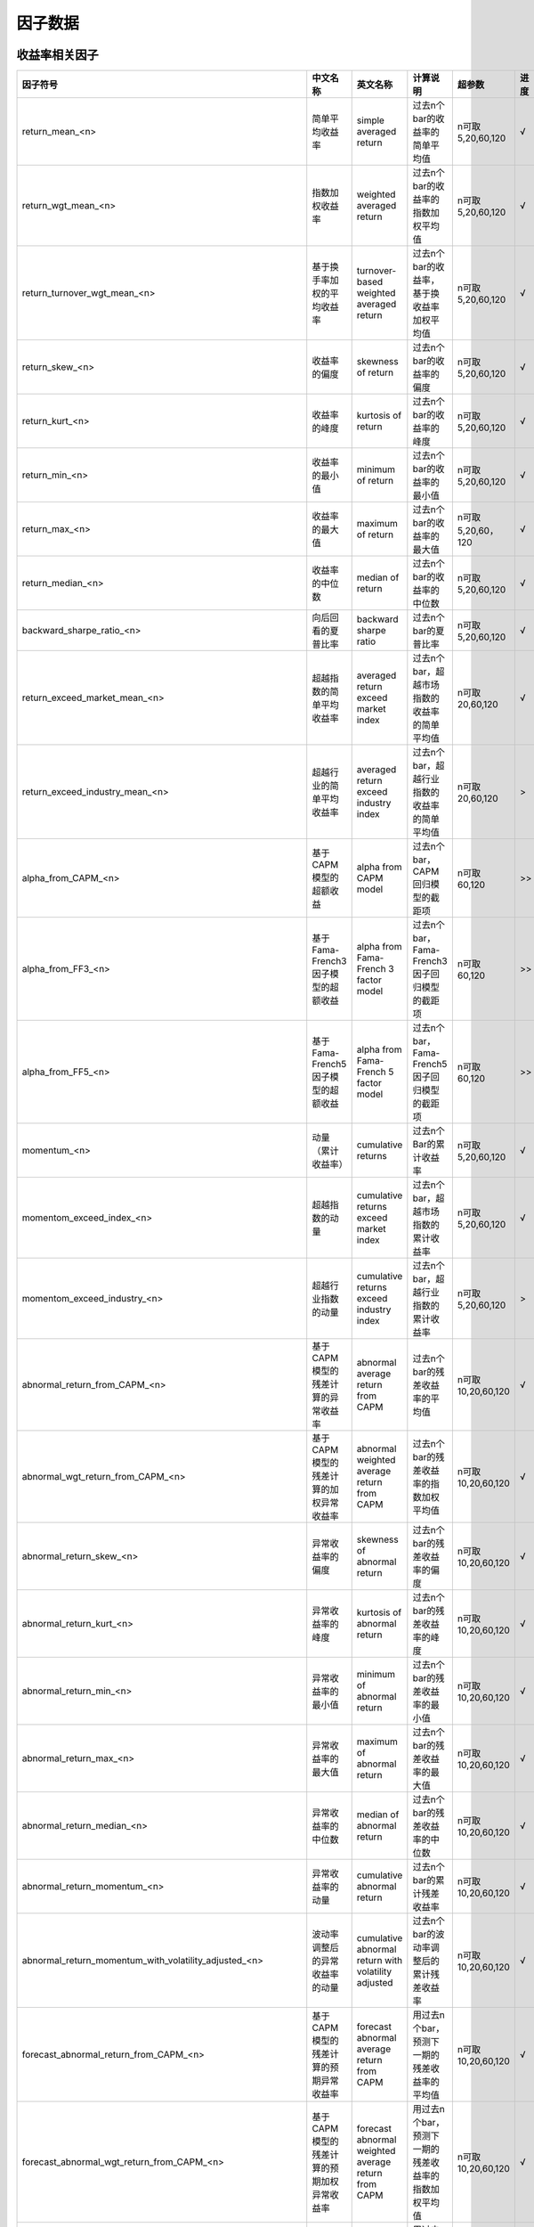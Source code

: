 =============================
因子数据
=============================

收益率相关因子
==============================

+------------------------------------------------------------------------+---------------------------------------------------+---------------------------------------------------------------+---------------------------------------------------------+--------------------+--------------+
| 因子符号                                                               | 中文名称                                          | 英文名称                                                      | 计算说明                                                | 超参数             | 进度         |
+========================================================================+===================================================+===============================================================+=========================================================+====================+==============+
| return_mean_<n>                                                        | 简单平均收益率                                    | simple averaged return                                        | 过去n个bar的收益率的简单平均值                          | n可取5,20,60,120   |    √         | 
+------------------------------------------------------------------------+---------------------------------------------------+---------------------------------------------------------------+---------------------------------------------------------+--------------------+--------------+
| return_wgt_mean_<n>                                                    | 指数加权收益率                                    | weighted averaged return                                      | 过去n个bar的收益率的指数加权平均值                      | n可取5,20,60,120   |    √         | 
+------------------------------------------------------------------------+---------------------------------------------------+---------------------------------------------------------------+---------------------------------------------------------+--------------------+--------------+
| return_turnover_wgt_mean_<n>                                           | 基于换手率加权的平均收益率                        | turnover-based weighted averaged return                       | 过去n个bar的收益率，基于换收益率加权平均值              | n可取5,20,60,120   |    √         | 
+------------------------------------------------------------------------+---------------------------------------------------+---------------------------------------------------------------+---------------------------------------------------------+--------------------+--------------+
| return_skew_<n>                                                        | 收益率的偏度                                      | skewness of return                                            | 过去n个bar的收益率的偏度                                | n可取5,20,60,120   |    √         | 
+------------------------------------------------------------------------+---------------------------------------------------+---------------------------------------------------------------+---------------------------------------------------------+--------------------+--------------+
| return_kurt_<n>                                                        | 收益率的峰度                                      | kurtosis of return                                            | 过去n个bar的收益率的峰度                                | n可取5,20,60,120   |    √         | 
+------------------------------------------------------------------------+---------------------------------------------------+---------------------------------------------------------------+---------------------------------------------------------+--------------------+--------------+
| return_min_<n>                                                         | 收益率的最小值                                    | minimum of return                                             | 过去n个bar的收益率的最小值                              | n可取5,20,60,120   |    √         | 
+------------------------------------------------------------------------+---------------------------------------------------+---------------------------------------------------------------+---------------------------------------------------------+--------------------+--------------+
| return_max_<n>                                                         | 收益率的最大值                                    | maximum of return                                             | 过去n个bar的收益率的最大值                              | n可取5,20,60，120  |    √         | 
+------------------------------------------------------------------------+---------------------------------------------------+---------------------------------------------------------------+---------------------------------------------------------+--------------------+--------------+
| return_median_<n>                                                      | 收益率的中位数                                    | median of return                                              | 过去n个bar的收益率的中位数                              | n可取5,20,60,120   |    √         | 
+------------------------------------------------------------------------+---------------------------------------------------+---------------------------------------------------------------+---------------------------------------------------------+--------------------+--------------+
| backward_sharpe_ratio_<n>                                              | 向后回看的夏普比率                                | backward sharpe ratio                                         | 过去n个bar的夏普比率                                    | n可取5,20,60,120   |    √         | 
+------------------------------------------------------------------------+---------------------------------------------------+---------------------------------------------------------------+---------------------------------------------------------+--------------------+--------------+
| return_exceed_market_mean_<n>                                          | 超越指数的简单平均收益率                          | averaged return exceed market index                           | 过去n个bar，超越市场指数的收益率的简单平均值            | n可取 20,60,120    |    √         | 
+------------------------------------------------------------------------+---------------------------------------------------+---------------------------------------------------------------+---------------------------------------------------------+--------------------+--------------+
| return_exceed_industry_mean_<n>                                        | 超越行业的简单平均收益率                          | averaged return exceed industry index                         | 过去n个bar，超越行业指数的收益率的简单平均值            | n可取 20,60,120    |    >         | 
+------------------------------------------------------------------------+---------------------------------------------------+---------------------------------------------------------------+---------------------------------------------------------+--------------------+--------------+
| alpha_from_CAPM_<n>                                                    | 基于CAPM模型的超额收益                            | alpha from CAPM model                                         | 过去n个bar，CAPM回归模型的截距项                        | n可取 60,120       |    >>        | 
+------------------------------------------------------------------------+---------------------------------------------------+---------------------------------------------------------------+---------------------------------------------------------+--------------------+--------------+
| alpha_from_FF3_<n>                                                     | 基于Fama-French3因子模型的超额收益                | alpha from Fama-French 3 factor model                         | 过去n个bar，Fama-French3因子回归模型的截距项            | n可取 60,120       |    >>        | 
+------------------------------------------------------------------------+---------------------------------------------------+---------------------------------------------------------------+---------------------------------------------------------+--------------------+--------------+
| alpha_from_FF5_<n>                                                     | 基于Fama-French5因子模型的超额收益                | alpha from Fama-French 5 factor model                         | 过去n个bar，Fama-French5因子回归模型的截距项            | n可取 60,120       |    >>        | 
+------------------------------------------------------------------------+---------------------------------------------------+---------------------------------------------------------------+---------------------------------------------------------+--------------------+--------------+
| momentum_<n>                                                           | 动量（累计收益率）                                | cumulative returns                                            | 过去n个Bar的累计收益率                                  | n可取5,20,60,120   |    √         |
+------------------------------------------------------------------------+---------------------------------------------------+---------------------------------------------------------------+---------------------------------------------------------+--------------------+--------------+
| momentom_exceed_index_<n>                                              | 超越指数的动量                                    | cumulative returns exceed market index                        | 过去n个bar，超越市场指数的累计收益率                    | n可取5,20,60,120   |    √         | 
+------------------------------------------------------------------------+---------------------------------------------------+---------------------------------------------------------------+---------------------------------------------------------+--------------------+--------------+
| momentom_exceed_industry_<n>                                           | 超越行业指数的动量                                | cumulative returns exceed industry index                      | 过去n个bar，超越行业指数的累计收益率                    | n可取5,20,60,120   |    >         | 
+------------------------------------------------------------------------+---------------------------------------------------+---------------------------------------------------------------+---------------------------------------------------------+--------------------+--------------+
| abnormal_return_from_CAPM_<n>                                          | 基于CAPM模型的残差计算的异常收益率                | abnormal average return from CAPM                             | 过去n个bar的残差收益率的平均值                          | n可取10,20,60,120  |    √         | 
+------------------------------------------------------------------------+---------------------------------------------------+---------------------------------------------------------------+---------------------------------------------------------+--------------------+--------------+
| abnormal_wgt_return_from_CAPM_<n>                                      | 基于CAPM模型的残差计算的加权异常收益率            | abnormal weighted average return from CAPM                    | 过去n个bar的残差收益率的指数加权平均值                  | n可取10,20,60,120  |    √         | 
+------------------------------------------------------------------------+---------------------------------------------------+---------------------------------------------------------------+---------------------------------------------------------+--------------------+--------------+
| abnormal_return_skew_<n>                                               | 异常收益率的偏度                                  | skewness of abnormal return                                   | 过去n个bar的残差收益率的偏度                            | n可取10,20,60,120  |    √         | 
+------------------------------------------------------------------------+---------------------------------------------------+---------------------------------------------------------------+---------------------------------------------------------+--------------------+--------------+
| abnormal_return_kurt_<n>                                               | 异常收益率的峰度                                  | kurtosis of abnormal return                                   | 过去n个bar的残差收益率的峰度                            | n可取10,20,60,120  |    √         | 
+------------------------------------------------------------------------+---------------------------------------------------+---------------------------------------------------------------+---------------------------------------------------------+--------------------+--------------+
| abnormal_return_min_<n>                                                | 异常收益率的最小值                                | minimum of abnormal return                                    | 过去n个bar的残差收益率的最小值                          | n可取10,20,60,120  |    √         | 
+------------------------------------------------------------------------+---------------------------------------------------+---------------------------------------------------------------+---------------------------------------------------------+--------------------+--------------+
| abnormal_return_max_<n>                                                | 异常收益率的最大值                                | maximum of abnormal return                                    | 过去n个bar的残差收益率的最大值                          | n可取10,20,60,120  |    √         | 
+------------------------------------------------------------------------+---------------------------------------------------+---------------------------------------------------------------+---------------------------------------------------------+--------------------+--------------+
| abnormal_return_median_<n>                                             | 异常收益率的中位数                                | median of abnormal return                                     | 过去n个bar的残差收益率的中位数                          | n可取10,20,60,120  |    √         | 
+------------------------------------------------------------------------+---------------------------------------------------+---------------------------------------------------------------+---------------------------------------------------------+--------------------+--------------+
| abnormal_return_momentum_<n>                                           | 异常收益率的动量                                  | cumulative abnormal return                                    | 过去n个bar的累计残差收益率                              | n可取10,20,60,120  |    √         | 
+------------------------------------------------------------------------+---------------------------------------------------+---------------------------------------------------------------+---------------------------------------------------------+--------------------+--------------+
| abnormal_return_momentum_with_volatility_adjusted_<n>                  | 波动率调整后的异常收益率的动量                    | cumulative abnormal return with volatility adjusted           | 过去n个bar的波动率调整后的累计残差收益率                | n可取10,20,60,120  |    √         | 
+------------------------------------------------------------------------+---------------------------------------------------+---------------------------------------------------------------+---------------------------------------------------------+--------------------+--------------+
| forecast_abnormal_return_from_CAPM_<n>                                 | 基于CAPM模型的残差计算的预期异常收益率            | forecast abnormal average return from CAPM                    | 用过去n个bar，预测下一期的残差收益率的平均值            | n可取10,20,60,120  |    √         | 
+------------------------------------------------------------------------+---------------------------------------------------+---------------------------------------------------------------+---------------------------------------------------------+--------------------+--------------+
| forecast_abnormal_wgt_return_from_CAPM_<n>                             | 基于CAPM模型的残差计算的预期加权异常收益率        | forecast abnormal weighted average return from CAPM           | 用过去n个bar，预测下一期的残差收益率的指数加权平均值    | n可取10,20,60,120  |    √         | 
+------------------------------------------------------------------------+---------------------------------------------------+---------------------------------------------------------------+---------------------------------------------------------+--------------------+--------------+
| forecast_abnormal_return_skew_<n>                                      | 预期异常收益率的偏度                              | skewness of forecast abnormal return                          | 用过去n个bar，预测下一期的残差收益率的偏度              | n可取10,20,60,120  |    √         | 
+------------------------------------------------------------------------+---------------------------------------------------+---------------------------------------------------------------+---------------------------------------------------------+--------------------+--------------+
| forecast_abnormal_return_kurt_<n>                                      | 预期异常收益率的峰度                              | kurtosis of forecast abnormal return                          | 用过去n个bar，预测下一期的残差收益率的峰度              | n可取10,20,60,120  |    √         | 
+------------------------------------------------------------------------+---------------------------------------------------+---------------------------------------------------------------+---------------------------------------------------------+--------------------+--------------+
| forecast_abnormal_return_min_<n>                                       | 预期异常收益率的最小值                            | minimum of forecast abnormal return                           | 用过去n个bar，预测下一期的残差收益率的最小值            | n可取10,20,60,120  |    √         | 
+------------------------------------------------------------------------+---------------------------------------------------+---------------------------------------------------------------+---------------------------------------------------------+--------------------+--------------+
| forecast_abnormal_return_max_<n>                                       | 预期异常收益率的最大值                            | maximum of forecast abnormal return                           | 用过去n个bar，预测下一期的残差收益率的最大值            | n可取10,20,60,120  |    √         | 
+------------------------------------------------------------------------+---------------------------------------------------+---------------------------------------------------------------+---------------------------------------------------------+--------------------+--------------+
| forecast_abnormal_return_median_<n>                                    | 预期异常收益率的中位数                            | median of forecast abnormal return                            | 用过去n个bar，预测下一期的残差收益率的中位数            | n可取10,20,60,120  |    √         | 
+------------------------------------------------------------------------+---------------------------------------------------+---------------------------------------------------------------+---------------------------------------------------------+--------------------+--------------+
| forecast_abnormal_return_momentum_<n>                                  | 预期异常收益率的动量                              | cumulative forecast abnormal return                           | 用过去n个bar，预测下一期的累计残差收益率                | n可取10,20,60,120  |    √         | 
+------------------------------------------------------------------------+---------------------------------------------------+---------------------------------------------------------------+---------------------------------------------------------+--------------------+--------------+
| forecast_abnormal_return_momentum_with_volatility_adjusted_<n>         | 波动率调整后的预期异常收益率的动量                | cumulative forecast abnormal return with volatility adjusted  | 用过去n个bar，预测下一期波动率调整后的累计残差收益率    | n可取10,20,60,120  |    √         | 
+------------------------------------------------------------------------+---------------------------------------------------+---------------------------------------------------------------+---------------------------------------------------------+--------------------+--------------+



波动率相关因子
==============================

+---------------------------------------------+----------------------------------------------------+-----------------------------------------------+--------------------------------------------------------------------------+-------------------+--------------+
| 因子符号                                    | 中文名称                                           | 英文名称                                      | 计算说明                                                                 | 超参数            | 进度         |
+=============================================+====================================================+===============================================+==========================================================================+===================+==============+
| beta_<n>                                    | 贝塔系数                                           | beta coefficient                              | 过去n个bar, 个股收益率与市场指数收益率的回归系数                         | n可取20,60,120    |    √         | 
+---------------------------------------------+----------------------------------------------------+-----------------------------------------------+--------------------------------------------------------------------------+-------------------+--------------+
| realized_volatility_<n>                     | 历史波动率                                         | simple volatility                             | 过去n个bar的收益率的标准差                                               | n可取20,60,120    |    √         | 
+---------------------------------------------+----------------------------------------------------+-----------------------------------------------+--------------------------------------------------------------------------+-------------------+--------------+
| realized_wgt_volatility_<n>                 | 指数加权历史波动率                                 | weighted volatility                           | 过去n个bar的收益率的指数加权标准差                                       | n可取20,60,120    |    √         | 
+---------------------------------------------+----------------------------------------------------+-----------------------------------------------+--------------------------------------------------------------------------+-------------------+--------------+
| downside_volatility_<n>                     | 下行波动率                                         | downside volatility                           | 过去n个bar, 收益率的下行标准差（低于基准部分的标准差）                   | n可取20,60,120    |    √         | 
+---------------------------------------------+----------------------------------------------------+-----------------------------------------------+--------------------------------------------------------------------------+-------------------+--------------+
| upside_volatility_<n>                       | 上行波动率                                         | upside volatility                             | 过去n个bar， 收益率的上行标准差                                          | n可取20,60,120    |    √         | 
+---------------------------------------------+----------------------------------------------------+-----------------------------------------------+--------------------------------------------------------------------------+-------------------+--------------+
| volatility_trend_<n>                        | 波动率趋势                                         | volatility_trend                              | 过去n个bar计算出的上行波动率 - 下行波动率                                | n可取20,60,120    |    √         | 
+---------------------------------------------+----------------------------------------------------+-----------------------------------------------+--------------------------------------------------------------------------+-------------------+--------------+
| volatility_neutralized_by_size_<n>          | 市值中性化处理后的波动率                           | volatility neutralized by size                | 用过去n个bar，波动率与size正交处理后部分                                 | n可取20,60,120    |    x         | 
+---------------------------------------------+----------------------------------------------------+-----------------------------------------------+--------------------------------------------------------------------------+-------------------+--------------+
| backward_max_drawdown_<n>                   | 向后回看的最大回撤                                 | backward max drawndown                        | 过去n个bar的最大回撤                                                     | n可取20,60,120    |    √         | 
+---------------------------------------------+----------------------------------------------------+-----------------------------------------------+--------------------------------------------------------------------------+-------------------+--------------+
| maximum_rise_std_<n>                        | 最大涨幅波动率                                     | maximum rise volatility                       | 用过去n个bar，最大涨幅的波动率                                           | n可取20,60,120    |    √         | 
+---------------------------------------------+----------------------------------------------------+-----------------------------------------------+--------------------------------------------------------------------------+-------------------+--------------+
| maximum_draw_std_<n>                        | 最大跌幅波动率                                     | maximum down volatility                       | 用过去n个bar，最大跌幅的波动率                                           | n可取20,60,120    |    √         | 
+---------------------------------------------+----------------------------------------------------+-----------------------------------------------+--------------------------------------------------------------------------+-------------------+--------------+
| abnormal_volatility_<n>                     | 异常(特异质)波动率                                 | idiosyncratic(abnormal) volatility            | 过去n个bar，残差收益率的标准差（残差来源于CAPM模型）                     | n可取10,20,60,120 |    √         | 
+---------------------------------------------+----------------------------------------------------+-----------------------------------------------+--------------------------------------------------------------------------+-------------------+--------------+
| abnormal_wgt_volatility_<n>                 | 指数加权异常波动率                                 | abnormal weighted volatility                  | 过去n个bar的残差收益率的指数加权标准差                                   | n可取10,20,60,120 |    √         | 
+---------------------------------------------+----------------------------------------------------+-----------------------------------------------+--------------------------------------------------------------------------+-------------------+--------------+
| downside_abnormal_volatility_<n>            | 下行异常波动率                                     | downside abnormal volatility                  | 过去n个bar, 残差收益率的下行标准差（低于基准部分的标准差）               | n可取10,20,60,120 |    √         | 
+---------------------------------------------+----------------------------------------------------+-----------------------------------------------+--------------------------------------------------------------------------+-------------------+--------------+
| upside_abnormal_volatility_<n>              | 上行异常波动率                                     | upside abnormal volatility                    | 过去n个bar， 残差收益率的上行标准差                                      | n可取10,20,60,120 |    √         | 
+---------------------------------------------+----------------------------------------------------+-----------------------------------------------+--------------------------------------------------------------------------+-------------------+--------------+
| abnormal_volatility_trend_<n>               | 异常波动率趋势                                     | abnormal volatility_trend                     | 过去n个bar，残差收益率的上行异常波动率 - 下行异常波动率                  | n可取10,20,60,120 |    √         | 
+---------------------------------------------+----------------------------------------------------+-----------------------------------------------+--------------------------------------------------------------------------+-------------------+--------------+
| abnormal_return_max_drawdown_<n>            | 异常收益率的最大回撤                               | maximum drawdown of abnormal return           | 过去n个bar的残差收益率的最大回撤                                         | n可取10,20,60,120 |    √         | 
+---------------------------------------------+----------------------------------------------------+-----------------------------------------------+--------------------------------------------------------------------------+-------------------+--------------+
| abnormal_volatility_from_FF3_<n>            | 基于Fama-French3因子模型的残差计算的异常波动率     | abnormal volatility from FF3 model            | 过去n个bar，残差收益率的标准差（残差来源于FF3因子模型）                  | n可取20,60,120    |    >         | 
+---------------------------------------------+----------------------------------------------------+-----------------------------------------------+--------------------------------------------------------------------------+-------------------+--------------+
| downside_abnormal_volatility_from_FF3_<n>   | 基于Fama-French3因子模型的残差计算的下行异常波动率 | downside abnormal volatility from FF3 model   | 过去n个bar，残差收益率的下行标准差（残差来源于FF3因子模型）              | n可取20,60,120    |    >         | 
+---------------------------------------------+----------------------------------------------------+-----------------------------------------------+--------------------------------------------------------------------------+-------------------+--------------+
| upside_abnormal_volatility_from_FF3_<n>     | 基于Fama-French3因子模型的残差计算的上行异常波动率 | upside abnormal volatility from FF3 model     | 过去n个bar，残差收益率的上行标准差（残差来源于FF3因子模型）              | n可取20,60,120    |    >         | 
+---------------------------------------------+----------------------------------------------------+-----------------------------------------------+--------------------------------------------------------------------------+-------------------+--------------+
| abnormal_volatility_from_FF5_<n>            | 基于Fama-French5因子模型的残差计算的异常波动率     | abnormal volatility from FF5 model            | 过去n个bar，残差收益率的标准差（残差来源于FF5因子模型）                  | n可取20,60,120    |    >         | 
+---------------------------------------------+----------------------------------------------------+-----------------------------------------------+--------------------------------------------------------------------------+-------------------+--------------+
| downside_abnormal_volatility_from_FF5_<n>   | 基于Fama-French5因子模型的残差计算的下行异常波动率 | downside abnormal volatility from FF5 model   | 过去n个bar，残差收益率的下行标准差（残差来源于FF5因子模型）              | n可取20,60,120    |    >         | 
+---------------------------------------------+----------------------------------------------------+-----------------------------------------------+--------------------------------------------------------------------------+-------------------+--------------+
| upside_abnormal_volatility_from_FF5_<n>     | 基于Fama-French5因子模型的残差计算的上行异常波动率 | downside abnormal volatility from FF5 model   | 过去n个bar，残差收益率的标准差（残差来源于FF5因子模型）                  | n可取20,60,120    |    >         | 
+---------------------------------------------+----------------------------------------------------+-----------------------------------------------+--------------------------------------------------------------------------+-------------------+--------------+
| forecast_abnormal_volatility_<n>            | 预测异常波动率                                     | forecase abnormal volatility                  | 用过去n个bar，预测下一期的残差波动率                                     | n可取10,20,60,120 |    √         | 
+---------------------------------------------+----------------------------------------------------+-----------------------------------------------+--------------------------------------------------------------------------+-------------------+--------------+
| forecast_abnormal_wgt_volatility_<n>        | 预测指数加权异常波动率                             | forecast abnormal weighted volatility         | 用过去n个bar，预测下一期的残差收益率的指数加权标准差                     | n可取10,20,60,120 |    √         | 
+---------------------------------------------+----------------------------------------------------+-----------------------------------------------+--------------------------------------------------------------------------+-------------------+--------------+
| forecast_downside_abnormal_volatility_<n>   | 预测下行异常波动率                                 | forecast downside abnormal volatility         | 用过去n个bar, 预测下一期的残差收益率的下行标准差（低于基准部分的标准差） | n可取10,20,60,120 |    √         | 
+---------------------------------------------+----------------------------------------------------+-----------------------------------------------+--------------------------------------------------------------------------+-------------------+--------------+
| forecast_upside_abnormal_volatility_<n>     | 预测上行异常波动率                                 | forecast upside abnormal volatility           | 过去n个bar， 预测下一期的残差收益率的上行标准差                          | n可取10,20,60,120 |    √         | 
+---------------------------------------------+----------------------------------------------------+-----------------------------------------------+--------------------------------------------------------------------------+-------------------+--------------+
| forecast_abnormal_volatility_trend_<n>      | 预测异常波动率趋势                                 | forecast abnormal volatility_trend            | 过去n个bar，残差收益率的预测上行异常波动率 - 预测下行异常波动率          | n可取10,20,60,120 |    √         | 
+---------------------------------------------+----------------------------------------------------+-----------------------------------------------+--------------------------------------------------------------------------+-------------------+--------------+
| forecast_abnormal_return_max_drawdown_<n>   | 预测异常收益率的最大回撤                           | maximum drawdown of forecast abnormal return  | 用过去n个bar，预测下一期残差收益率的最大回撤                             | n可取10,20,60,120 |    √         | 
+---------------------------------------------+----------------------------------------------------+-----------------------------------------------+--------------------------------------------------------------------------+-------------------+--------------+



流动性相关因子
============================

+----------------------------------------------+---------------------------------+---------------------------------------------------+------------------------------------------------------+--------------------+--------------+
| 因子符号                                     | 中文名称                        | 英文名称                                          | 计算说明                                             | 超参数             | 进度         |
+==============================================+=================================+===================================================+======================================================+====================+==============+
| turnover_ratio_mean_<n>                      | 简单平均换手率                  | mean of turnover ratio                            | 过去n个bar, 换手率的简单平均值                       | n可取20,60,120     |    √         | 
+----------------------------------------------+---------------------------------+---------------------------------------------------+------------------------------------------------------+--------------------+--------------+
| turnover_ratio_wgt_mean_<n>                  | 指数加权换手率                  | weighted mean of turnover ratio                   | 用过去n个bar，换手率的加权平均值                     | n可取20,60,120     |    √         | 
+----------------------------------------------+---------------------------------+---------------------------------------------------+------------------------------------------------------+--------------------+--------------+
| turnover_ratio_mean_neutralized_by_size_<n>  | 市值中性化处理后的换手率均值    | mean of turnover ratio nuetralized by size        | 用过去n个bar，市值中心化处理后的换手率的平均值       | n可取20,60,120     |    √         | 
+----------------------------------------------+---------------------------------+---------------------------------------------------+------------------------------------------------------+--------------------+--------------+
| turnover_ratio_mean_<n>_deviation_<m>        | 换手率自身偏离度                | deviation of mean of turnover ratio from itself   | 过去n个bar换手率的平均值与m个窗口前的值的偏离程度    | n可取20,60,120     |    √         | 
+----------------------------------------------+---------------------------------+---------------------------------------------------+------------------------------------------------------+--------------------+--------------+
| turnover_ratio_mean_<n>_exceed_industry_<m>  | 换手率偏离所处行业的程度        | deviation of mean of turnover ratio from industry | 过去n个bar换手率的平均值与所处行业换手率的偏离程度   | n可取20,60,120     |    √         | 
+----------------------------------------------+---------------------------------+---------------------------------------------------+------------------------------------------------------+--------------------+--------------+
| turnover_ratio_std_<n>                       | 换手率标准差                    | standard deviation of turnover ratio              | 过去n个bar, 换手率的简单标准差                       | n可取20,60,120     |    √         | 
+----------------------------------------------+---------------------------------+---------------------------------------------------+------------------------------------------------------+--------------------+--------------+
| turnover_ratio_wgt_std_<n>                   | 换手率加权标准差                | weighted standard deviation of turnover ratio     | 过去n个bar, 换手率的加权标准差                       | n可取20,60,120     |    √         | 
+----------------------------------------------+---------------------------------+---------------------------------------------------+------------------------------------------------------+--------------------+--------------+
| turnover_ratio_std_<n>_deviation_<m>         | 换手率标准差的偏离度            | deviation of std of turnover ratio from itself    | 过去n个bar换手率的标准差与m个窗口前的值的偏离程度    | n可取20,60,120     |    √         | 
+----------------------------------------------+---------------------------------+---------------------------------------------------+------------------------------------------------------+--------------------+--------------+
| Amihud_iliquidity_ratio_<n>                  | Amihud非流动性比率              | Amihud iliquidity ratio                           | 过去n个bar, 收益率绝对值与成交量比值的简单平均值     | n可取20,60,120     |    √         | 
+----------------------------------------------+---------------------------------+---------------------------------------------------+------------------------------------------------------+--------------------+--------------+
| modified_Amihud_iliquidity_ratio_<n>         | 修正的Amihud非流动比率          | modified Amihud iliquidity ratio                  | 过去n个bar, 收益率绝对值与换手率比值的简单平均值     | n可取20,60,120     |    √         | 
+----------------------------------------------+---------------------------------+---------------------------------------------------+------------------------------------------------------+--------------------+--------------+
| ...                                          | ...                             | ...                                               | ...                                                  | ...                |    ...       | 
+----------------------------------------------+---------------------------------+---------------------------------------------------+------------------------------------------------------+--------------------+--------------+



K线形态因子
==============================
+----------------------------------------------+---------------------------------+-----------------------------------------------------------------+------------------------------------------------------------------------------------------------------------------------+--------------------+--------------+
| 因子符号                                     | 中文名称                        | 英文名称                                                        | 计算说明                                                                                                               | 超参数             | 进度         |
+==============================================+=================================+=================================================================+========================================================================================================================+====================+==============+
| high_low_corr_<n>                            | 高低价相关性                    | correlation of high and low price                               | 过去n个bar, 计算高低价相关性的平均值和标准差，再求标准化                                                               | n=20               |    √         | 
+----------------------------------------------+---------------------------------+-----------------------------------------------------------------+------------------------------------------------------------------------------------------------------------------------+--------------------+--------------+
| volume_returns_corr_<n>                      | 成交量收益率相关性              | correlation of volume and return                                | 过去n个bar, 计算成交量收益率相关性的平均值和标准差，再求标准化                                                         | n=20               |    √         | 
+----------------------------------------------+---------------------------------+-----------------------------------------------------------------+------------------------------------------------------------------------------------------------------------------------+--------------------+--------------+
| price_volume_corr_<n>                        | 量价相关性                      | correlation of price and volume                                 | 过去n个bar, 计算量价相关性的平均值和标准差，再求标准化                                                                 | n=20               |    √         | 
+----------------------------------------------+---------------------------------+-----------------------------------------------------------------+------------------------------------------------------------------------------------------------------------------------+--------------------+--------------+
| price_volume_corr_trend_<n>                  | 量价相关性趋势因子              | trend of correlation of price and volume                        | 将过去n个bar的量价相关性因子与时间做回归，回归系数再剔除市值、传统量价类因子，再进行标准化，得到量价相关性趋势因子     | n可取20,60,120     |    >         | 
+----------------------------------------------+---------------------------------+-----------------------------------------------------------------+------------------------------------------------------------------------------------------------------------------------+--------------------+--------------+
| candle_up_mean_<n>                           | 蜡烛上影线平均值                | mean of upper shadow line of candle bar                         | 过去n个bar, 计算每日蜡烛上影线的平均值，再求标准化                                                                     | n=20               |    √         | 
+----------------------------------------------+---------------------------------+-----------------------------------------------------------------+------------------------------------------------------------------------------------------------------------------------+--------------------+--------------+
| candle_up_std_<n>                            | 蜡烛上影线标准差                | standard deviation of upper shadow line of candle bar           | 过去n个bar, 计算每日蜡烛上影线的标准差，再求标准化                                                                     | n=20               |    √         | 
+----------------------------------------------+---------------------------------+-----------------------------------------------------------------+------------------------------------------------------------------------------------------------------------------------+--------------------+--------------+
| candle_down_mean_<n>                         | 蜡烛下影线平均值                | mean of lower shadow line of candle bar                         | 过去n个bar, 计算每日蜡烛下影线的平均值，再求标准化                                                                     | n=20               |    √         | 
+----------------------------------------------+---------------------------------+-----------------------------------------------------------------+------------------------------------------------------------------------------------------------------------------------+--------------------+--------------+
| candle_down_std_<n>                          | 蜡烛下影线标准差                | standard deviation of lower shadow lin of candle bar            | 过去n个bar, 计算每日蜡烛下影线的标准差，再求标准化                                                                     | n=20               |    √         | 
+----------------------------------------------+---------------------------------+-----------------------------------------------------------------+------------------------------------------------------------------------------------------------------------------------+--------------------+--------------+
| william_up_mean_<n>                          | 威廉上影线平均值                | mean of upper shadow line of William indicator                  | 过去n个bar, 计算威廉上影线的平均值，再求标准化                                                                         | n=20               |    √         | 
+----------------------------------------------+---------------------------------+-----------------------------------------------------------------+------------------------------------------------------------------------------------------------------------------------+--------------------+--------------+
| william_up_std_<n>                           | 威廉上影线标准差                | standard deviation of upper shadow lin of William indicator     | 过去n个bar, 计算威廉上影线的标准差，再求标准化                                                                         | n=20               |    √         | 
+----------------------------------------------+---------------------------------+-----------------------------------------------------------------+------------------------------------------------------------------------------------------------------------------------+--------------------+--------------+
| william_down_mean_<n>                        | 威廉下影线平均值                | mean of lower shadow line of William indicator                  | 过去n个bar, 计算威廉下影线的平均值，再求标准化                                                                         | n=20               |    √         | 
+----------------------------------------------+---------------------------------+-----------------------------------------------------------------+------------------------------------------------------------------------------------------------------------------------+--------------------+--------------+
| william_down_std_<n>                         | 威廉下影线标准差                | standard deviation of lower shadow line of William indicator    | 过去n个bar, 计算威廉下影线的标准差，再求标准化                                                                         | n=20               |    √         | 
+----------------------------------------------+---------------------------------+-----------------------------------------------------------------+------------------------------------------------------------------------------------------------------------------------+--------------------+--------------+
| jump_return_<n>                              | 隔夜收益率                      | return of jumping open                                          | 过去n个bar, 隔夜收益率                                                                                                 | n可取20,60         |    √         | 
+----------------------------------------------+---------------------------------+-----------------------------------------------------------------+------------------------------------------------------------------------------------------------------------------------+--------------------+--------------+
| intra_return_<n>                             | 日间收益率                      | return of intra-day                                             | 过去n个bar, 日内收益率                                                                                                 | n可取20,60         |    √         | 
+----------------------------------------------+---------------------------------+-----------------------------------------------------------------+------------------------------------------------------------------------------------------------------------------------+--------------------+--------------+
| price_volume_dev_<n>                         | 量价背离程度                    | deviation of price and volume                                   | 过去n个bar, 量价的背离程度                                                                                             | n可取20,60,120     |    >         | 
+----------------------------------------------+---------------------------------+-----------------------------------------------------------------+------------------------------------------------------------------------------------------------------------------------+--------------------+--------------+
| delta_price_volume_dev_<n>                   | 量价变化量的背离程度            | deviation of change of price and volume                         | 过去n个bar, 量价变化量的背离程度                                                                                       | n可取20,60,120     |    >         | 
+----------------------------------------------+---------------------------------+-----------------------------------------------------------------+------------------------------------------------------------------------------------------------------------------------+--------------------+--------------+
| long_short_strength_<n>                      | 多空双方的相对强度系数          | long and short strength indicator                               | 过去n个bar, 多空双方的相对强度系数                                                                                     | n可取20,60,120     |    >         | 
+----------------------------------------------+---------------------------------+-----------------------------------------------------------------+------------------------------------------------------------------------------------------------------------------------+--------------------+--------------+
| close_mean_dev_<n>                           | 收盘价与均值背离程度            | deviation of close and average price                            | 过去n个bar, 收盘价与均价的背离程度                                                                                     | n可取20,60,120     |    >         | 
+----------------------------------------------+---------------------------------+-----------------------------------------------------------------+------------------------------------------------------------------------------------------------------------------------+--------------------+--------------+



技术指标因子
==============================
+----------------------------------------------+---------------------------------+---------------------------------------------------+-----------------------------------------------------------------------------------------------------------------------------+--------------------------------------------+----------------------------------------------+--------------+
| 因子符号                                     | 中文名称                        | 英文名称                                          | 指标简介                                                                                                                    | 取值范围                                   | 超参数                                       | 进度         |
+==============================================+=================================+===================================================+=============================================================================================================================+============================================+==============================================+==============+
| BBANDS                                       | 布林线指标                      | Bollinger Bands                                   | 利用统计原理，求出股价的标准差及其信赖区间，从而确定股价的波动范围及未来走势，利用波带显示股价的安全高低价位                | 与20日均线相关，上下取2倍标准差            | n=5, nbdevup=2, nbdevdown=2                  |    √         | 
+----------------------------------------------+---------------------------------+---------------------------------------------------+-----------------------------------------------------------------------------------------------------------------------------+--------------------------------------------+----------------------------------------------+--------------+
| MA                                           | 移动平均线                      | Moving Average                                    | 将某一段时间的收盘价之和除以该周期                                                                                          | 与股票价格相关                             | n=5,10,30,60,120,240                         |    √         |
+----------------------------------------------+---------------------------------+---------------------------------------------------+-----------------------------------------------------------------------------------------------------------------------------+--------------------------------------------+----------------------------------------------+--------------+
| EMA                                          | 指数移动平均线                  | Exponential Moving Average                        | 一种趋向类指标，其构造原理是对收盘价进行算术平均                                                                            | 与股票价格相关                             | n=30                                         |    √         |
+----------------------------------------------+---------------------------------+---------------------------------------------------+-----------------------------------------------------------------------------------------------------------------------------+--------------------------------------------+----------------------------------------------+--------------+
| DEMA                                         | 双重指数移动平均线              | Doule Exponential Moving Average                  | 两条移动平均线来产生趋势信号，较长期者用来识别趋势，较短期者用来选择时机                                                    | 与股票价格相关                             | n=30                                         |    √         |
+----------------------------------------------+---------------------------------+---------------------------------------------------+-----------------------------------------------------------------------------------------------------------------------------+--------------------------------------------+----------------------------------------------+--------------+
| TEMA                                         | 三重指数移动平均线              | Triple Exponential Moving Average                 | 一种长线指标，过滤掉许多不必要的波动来反映股价的长期波动趋势                                                                | 与股票价格相关                             | n=30                                         |    √         |
+----------------------------------------------+---------------------------------+---------------------------------------------------+-----------------------------------------------------------------------------------------------------------------------------+--------------------------------------------+----------------------------------------------+--------------+
| WMA                                          | 移动加权平均线                  | Weighted Moving Average                           | 以数量为权重，计算平均单位价格                                                                                              | 与股票价格相关                             | n=30                                         |    √         |
+----------------------------------------------+---------------------------------+---------------------------------------------------+-----------------------------------------------------------------------------------------------------------------------------+--------------------------------------------+----------------------------------------------+--------------+
| KAMA                                         | 考夫曼自适应移动平均线          | Kaufman Adaptive Moving Average                   | 当价格沿一个方向快速移动时，使用短期移动平均线；当价格在横盘时，使用长期移动平均线                                          | 与股票价格相关                             | n=30                                         |    √         |
+----------------------------------------------+---------------------------------+---------------------------------------------------+-----------------------------------------------------------------------------------------------------------------------------+--------------------------------------------+----------------------------------------------+--------------+
| MAMA、FAMA                                   | 梅萨自适应移动平均线            | MESA Adaptive Moving Average                      | 两条自适应移动平均线来产生趋势信号                                                                                          | 与股票价格相关                             | fast=0.5, slow=0.05                          |    √         |
+----------------------------------------------+---------------------------------+---------------------------------------------------+-----------------------------------------------------------------------------------------------------------------------------+--------------------------------------------+----------------------------------------------+--------------+
| ADX                                          | 平均趋向指数                    | Average Directional Movement Index                | 一种趋势衡量指标，用于指示市场趋势的强弱程度，但不能指示趋势的方向                                                          | 0~100，超过30代表进入趋势                  | n=14                                         |    √         |
+----------------------------------------------+---------------------------------+---------------------------------------------------+-----------------------------------------------------------------------------------------------------------------------------+--------------------------------------------+----------------------------------------------+--------------+
| ADXR                                         | 平均趋向指数的趋向指数          | Average Directional Movement Index Rating         | 使用ADXR指标判断ADX趋势                                                                                                     | 0~100                                      | n=14                                         |    √         |
+----------------------------------------------+---------------------------------+---------------------------------------------------+-----------------------------------------------------------------------------------------------------------------------------+--------------------------------------------+----------------------------------------------+--------------+
| APO                                          | 绝对价格震荡                    | Absolute Price Oscillator                         | 表示两个移动平均值的差，类似MACD，只是APO在时间周期上更灵活                                                                 | -inf~+inf                                  | fastperiod=12, slowperiod=26                 |    √         |
+----------------------------------------------+---------------------------------+---------------------------------------------------+-----------------------------------------------------------------------------------------------------------------------------+--------------------------------------------+----------------------------------------------+--------------+
| CCI                                          | 顺势指标                        | Commodity Channel Index                           | 测量股价是否超出常态分布范围                                                                                                | -inf~+inf，-100~+100之间为常态区间         | n=14                                         |    √         |
+----------------------------------------------+---------------------------------+---------------------------------------------------+-----------------------------------------------------------------------------------------------------------------------------+--------------------------------------------+----------------------------------------------+--------------+
| CMO                                          | 钱德动量摆动指标                | Chande Momentum Oscillator                        | 与相对强弱指标和随机指标类似，但不同之处在于CMO计算时采用上涨日和下跌日的数据                                               | -100~+100                                  | n=14                                         |    √         |
+----------------------------------------------+---------------------------------+---------------------------------------------------+-----------------------------------------------------------------------------------------------------------------------------+--------------------------------------------+----------------------------------------------+--------------+
| DMI                                          | 趋向指标                        | Directional Movement Index                        | 通过分析股票价格在涨跌过程中买卖双方力量均衡点的变化情况，从而提供对趋势判断依据的一种技术指标                              | 0~100                                      | n=14                                         |    √         |
+----------------------------------------------+---------------------------------+---------------------------------------------------+-----------------------------------------------------------------------------------------------------------------------------+--------------------------------------------+----------------------------------------------+--------------+
| MACD                                         | 异同移动平均线                  | Moving Average Convergence/Divergence             | 利用收盘价的短期（12日）指数移动平均线与长期（26日）指数移动平均线之间的聚合与分离状况，对买卖时机做出研判的指数指标        | 与股票价格相关                             | fastperiod=12, slowperiod=26, signalperiod=9 |    √         |
+----------------------------------------------+---------------------------------+---------------------------------------------------+-----------------------------------------------------------------------------------------------------------------------------+--------------------------------------------+----------------------------------------------+--------------+
| MACDEXT                                      | 异同移动平均线                  | MACD with controllable MA type                    | 同MACD函数（固定使用EMA作为matype）                                                                                         | 与股票价格相关                             | fastperiod=12, slowperiod=26, signalperiod=9 |    √         |
+----------------------------------------------+---------------------------------+---------------------------------------------------+-----------------------------------------------------------------------------------------------------------------------------+--------------------------------------------+----------------------------------------------+--------------+
| MACDFIX                                      | 异同移动平均线                  | MACD Fix 12/26                                    | 同MACD函数（固定快均线周期fastperiod=12，慢均线周期slowperiod=26）                                                          | 与股票价格相关                             | signalperiod=9                               |    √         |
+----------------------------------------------+---------------------------------+---------------------------------------------------+-----------------------------------------------------------------------------------------------------------------------------+--------------------------------------------+----------------------------------------------+--------------+
| MFI                                          | 资金流量指标                    | Money Flow Index                                  | 是相对强弱指标和人气指标两者的结合，可以用于测度交易量的动量和投资兴趣，可以帮助判断股票价格变化的趋势                      | 0~100                                      | n=14                                         |    √         |
+----------------------------------------------+---------------------------------+---------------------------------------------------+-----------------------------------------------------------------------------------------------------------------------------+--------------------------------------------+----------------------------------------------+--------------+
| PPO                                          | 价格震荡百分比指数              | Percentage Price Oscillator                       | 和MACD一样说明了两条移动平均线的差距，但PPO是用百分比说明                                                                   | 与股票价格相关                             | fastperiod=12, slowperiod=26                 |    √         |
+----------------------------------------------+---------------------------------+---------------------------------------------------+-----------------------------------------------------------------------------------------------------------------------------+--------------------------------------------+----------------------------------------------+--------------+
| RSI                                          | 相对强弱指数                    | Relative Strength Index                           | 通过比较一段时期内的平均收盘涨数和平均收盘跌数来分析市场买卖盘的意向和实力，从而作出未来市场的走势判断                      | 0~100                                      | n=6,12,24                                    |    √         |
+----------------------------------------------+---------------------------------+---------------------------------------------------+-----------------------------------------------------------------------------------------------------------------------------+--------------------------------------------+----------------------------------------------+--------------+
| StochRSI                                     | 随机相对强弱指数                | Stochastic Relative Strength Index                | 用于确定资产是否处于超买或超卖状态，也用于确定当前市场的态势                                                                | 0~100                                      | n=14, fastk_period=5, fastd_period=3         |    √         |
+----------------------------------------------+---------------------------------+---------------------------------------------------+-----------------------------------------------------------------------------------------------------------------------------+--------------------------------------------+----------------------------------------------+--------------+
| TRIX                                         | 三重指数平滑平均线              | 1-day Rate-Of-Change of a Triple Smooth EMA       | 一种研究股价长期趋势的工具                                                                                                  | 与股票价格相关                             | n=30                                         |    √         |
+----------------------------------------------+---------------------------------+---------------------------------------------------+-----------------------------------------------------------------------------------------------------------------------------+--------------------------------------------+----------------------------------------------+--------------+
| UOS                                          | 终极波动指标                    | Ultimate Oscillator                               | 一种多功能指标，除了趋势确认及超买超卖方面的作用之外，还可以提供最适当的交易时机，更可以进一步加强指标的可靠度              | 0~100                                      | n1=7, n2=14, n3=28, n4=6                     |    √         |
+----------------------------------------------+---------------------------------+---------------------------------------------------+-----------------------------------------------------------------------------------------------------------------------------+--------------------------------------------+----------------------------------------------+--------------+
| WR                                           | 威廉指标                        | Williams' %R                                      | 判断市场处于超买还是超卖状态                                                                                                | 0~-100                                     | n=14                                         |    √         |
+----------------------------------------------+---------------------------------+---------------------------------------------------+-----------------------------------------------------------------------------------------------------------------------------+--------------------------------------------+----------------------------------------------+--------------+
| AD                                           | 量价指标                        | Chaikin A/D Line                                  | 一种平衡交易量指标，以当日的收盘价来估算成交流量，用于估计一段时间内该股票累计的资金流量                                    | 与股票价格相关                             | fastperiod=3, slowperiod=10                  |    √         |
+----------------------------------------------+---------------------------------+---------------------------------------------------+-----------------------------------------------------------------------------------------------------------------------------+--------------------------------------------+----------------------------------------------+--------------+
| ADOSC                                        | 佳庆指标                        | Chaikin A/D Oscillator                            | 将资金流动情况与价格行为相对比，检测市场中资金流入和流出的情况                                                              | 与股票价格相关                             | fastperiod=3, slowperiod=10                  |    √         |
+----------------------------------------------+---------------------------------+---------------------------------------------------+-----------------------------------------------------------------------------------------------------------------------------+--------------------------------------------+----------------------------------------------+--------------+
| OBV                                          | 能量潮                          | On Balance Volume                                 | 通过统计成交量变动的趋势来推测股价趋势                                                                                      | 与股票成交量相关                           |                                              |    √         |
+----------------------------------------------+---------------------------------+---------------------------------------------------+-----------------------------------------------------------------------------------------------------------------------------+--------------------------------------------+----------------------------------------------+--------------+
| ATR                                          | 真实波动幅度均值                | Average True Range                                | 真实波动幅度的N日指数移动平均数                                                                                             | 与股票价格相关                             | n=5,10,20                                    |    √         |
+----------------------------------------------+---------------------------------+---------------------------------------------------+-----------------------------------------------------------------------------------------------------------------------------+--------------------------------------------+----------------------------------------------+--------------+
| NATR                                         | 归一化波动幅度均值              | Normalized Average True Range                     | ATR归一化                                                                                                                   | 0~1                                        | n=10,20                                      |    √         |
+----------------------------------------------+---------------------------------+---------------------------------------------------+-----------------------------------------------------------------------------------------------------------------------------+--------------------------------------------+----------------------------------------------+--------------+
| HT_TrendLine                                 | 希尔伯特瞬时变换                | Hilbert Transform - Instantaneous Trendline       | 一种趋向类指标，其构造原理是对收盘价进行算术平均，并将结果用于判断价格未来走势的变动趋势                                    | 与股票价格相关                             |                                              |    √         |
+----------------------------------------------+---------------------------------+---------------------------------------------------+-----------------------------------------------------------------------------------------------------------------------------+--------------------------------------------+----------------------------------------------+--------------+
| HT_DCPERIOD                                  | 希尔伯特变换-主导周期           | Hilbert Transform - Dominant Cycle Period         | 将价格作为信息信号，计算价格处在的周期位置，作为择时依据                                                                    | 0~100                                      |                                              |    √         |
+----------------------------------------------+---------------------------------+---------------------------------------------------+-----------------------------------------------------------------------------------------------------------------------------+--------------------------------------------+----------------------------------------------+--------------+
| HT_DCPHASE                                   | 希尔伯特变换-主导循环阶段       | Hilbert Transform - Dominant Cycle Phase          | 将价格作为信息信号，计算价格处在的周期位置，作为择时依据                                                                    | -inf~+inf                                  |                                              |    √         |
+----------------------------------------------+---------------------------------+---------------------------------------------------+-----------------------------------------------------------------------------------------------------------------------------+--------------------------------------------+----------------------------------------------+--------------+
| HT_PHASOR                                    | 希尔伯特变换-相位构成           | Hilbert Transform - Phasor Components             | 分解为同相分量和正交分量                                                                                                    | -inf~+inf                                  |                                              |    √         |
+----------------------------------------------+---------------------------------+---------------------------------------------------+-----------------------------------------------------------------------------------------------------------------------------+--------------------------------------------+----------------------------------------------+--------------+
| HT_SINE                                      | 希尔伯特变换-正弦波             | Hilbert Transform - SineWave                      | 将价格作为信息信号，计算价格处在的周期位置，作为择时依据                                                                    | -1~1                                       |                                              |    √         |
+----------------------------------------------+---------------------------------+---------------------------------------------------+-----------------------------------------------------------------------------------------------------------------------------+--------------------------------------------+----------------------------------------------+--------------+
| HT_TRENDMODE                                 | 希尔伯特变换-趋势与周期模式     | Hilbert Transform - Trend vs Cycle Mode           | 以价格走势作为判断趋势或周期模式的依据                                                                                      | 0~1                                        |                                              |    √         |
+----------------------------------------------+---------------------------------+---------------------------------------------------+-----------------------------------------------------------------------------------------------------------------------------+--------------------------------------------+----------------------------------------------+--------------+



开源量价因子
==============================

+----------------------------+---------------------------------+---------------------------------------------+-----------------------------------------+-----------------------------------------------------+--------------+
| 因子符号                   | 中文名称                        | 英文名称                                    | 计算说明                                | 超参数                                              | 进度         |
+============================+=================================+=============================================+=========================================+=====================================================+==============+
| alpha_wq_<n>               | WorldQuant alpha <n>因子        | alpah factor <n> from WorldQuant            | 详见WorldQuant《101 Formulaic Alphas》  | Alpha001, Alpha004, Alpha006, Alpha007, Alpha008    |    √         |
|                            |                                 |                                             |                                         | Alpha009, Alpha010, Alpha012, Alpha013, Alpha014    |              |
|                            |                                 |                                             |                                         | Alpha015, Alpha016, Alpha017, Alpha018, Alpha019    |              |
|                            |                                 |                                             |                                         | Alpha020, Alpha021, Alpha022, Alpha023, Alpha024    |              |
|                            |                                 |                                             |                                         | Alpha026, Alpha028, Alpha029, Alpha030, Alpha033    |              |
|                            |                                 |                                             |                                         | Alpha034, Alpha035, Alpha038, Alpha040, Alpha043    |              |
|                            |                                 |                                             |                                         | Alpha045, Alpha046, Alpha049, Alpha051, Alpha052    |              |
|                            |                                 |                                             |                                         | Alpha053, Alpha054                                  |              |
+----------------------------+---------------------------------+---------------------------------------------+-----------------------------------------+-----------------------------------------------------+--------------+
| alpha_GTJA_<n>             | 国泰君安 alpha <n>因子          | alpha factor <n> from GuoTaiJunAn           | 详见国泰君安                            | Alpha001, Alpha006, Alpha008, Alpha011, Alpha016    |    √         |
|                            |                                 |                                             | 《基于短周期量价特征的多因子选股体系》  | Alpha018, Alpha020, Alpha026, Alpha029, Alpha031    |              |
|                            |                                 |                                             |                                         | Alpha034, Alpha037, Alpha038, Alpha040, Alpha043    |              |
|                            |                                 |                                             |                                         | Alpha045, Alpha046, Alpha048, Alpha049, Alpha055    |              |
|                            |                                 |                                             |                                         | Alpha056, Alpha059, Alpha060, Alpha062, Alpha065    |              |
|                            |                                 |                                             |                                         | Alpha066, Alpha070, Alpha071, Alpha074, Alpha076    |              |
|                            |                                 |                                             |                                         | Alpha078, Alpha083, Alpha085, Alpha088, Alpha090    |              |
|                            |                                 |                                             |                                         | Alpha091, Alpha093, Alpha095, Alpha097, Alpha098    |              |
|                            |                                 |                                             |                                         | Alpha100, Alpha101, Alpha103, Alpha108, Alpha110    |              |
|                            |                                 |                                             |                                         | Alpha112, Alpha115, Alpha117, Alpha118, Alpha120    |              |
|                            |                                 |                                             |                                         | Alpha121, Alpha126, Alpha129, Alpha131, Alpha134    |              |
|                            |                                 |                                             |                                         | Alpha136, Alpha139, Alpha141, Alpha142, Alpha145    |              |
|                            |                                 |                                             |                                         | Alpha150, Alpha159, Alpha161, Alpha163, Alpha167    |              |
|                            |                                 |                                             |                                         | Alpha168, Alpha170, Alpha172, Alpha175, Alpha180    |              |
|                            |                                 |                                             |                                         | Alpha185, Alpha188, Alpha190, Alpha192              |              |
+----------------------------+---------------------------------+---------------------------------------------+-----------------------------------------+-----------------------------------------------------+--------------+


风格因子
=============================





基础基本面因子
================================

成长性因子
================================

盈余质量因子
=================================

盈余操作因子
=================================

行业因子
=================================


特色因子
=================================

